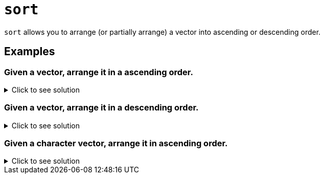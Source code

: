 = `sort`

`sort` allows you to arrange (or partially arrange) a vector into ascending or descending order.

== Examples

=== Given a vector, arrange it in a ascending order.

.Click to see solution
[%collapsible]
====
[source, R]
----
x <- c(1,3,2,10,4)
sort(x)
----
[source, R]
----
[1]  1  2  3  4 10
----
====

=== Given a vector, arrange it in a descending order.

.Click to see solution
[%collapsible]
====
[source, R]
----
x <- c(1,3,2,10,4)
sort(x, decreasing = TRUE)
----
[source, R]
----
[1] 10  4  3  2  1
----
====

=== Given a character vector, arrange it in ascending order.

.Click to see solution
[%collapsible]
====
[source, R]
----
sort(c("waffle", "pancake", "eggs", "bacon"))
----
[source, R]
----
[1] "bacon"   "eggs"    "pancake" "waffle"
----
====
